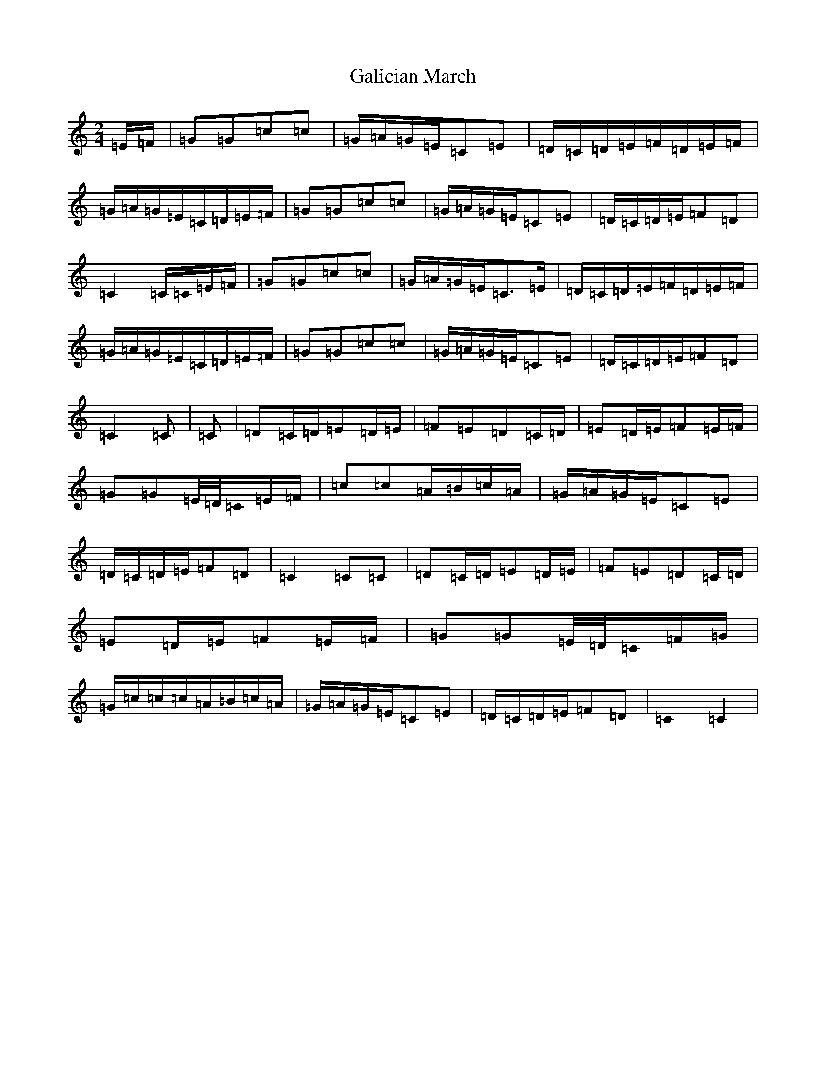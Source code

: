 X: 7447
T: Galician March
S: https://thesession.org/tunes/7930#setting7930
R: polka
M:2/4
L:1/8
K: C Major
=E/2=F/2|=G=G=c=c|=G/2=A/2=G/2=E/2=C=E|=D/2=C/2=D/2=E/2=F/2=D/2=E/2=F/2|=G/2=A/2=G/2=E/2=C/2=D/2=E/2=F/2|=G=G=c=c|=G/2=A/2=G/2=E/2=C=E|=D/2=C/2=D/2=E/2=F=D|=C2=C/2=C/2=E/2=F/2|=G=G=c=c|=G/2=A/2=G/2=E/2=C3/2=E/2|=D/2=C/2=D/2=E/2=F/2=D/2=E/2=F/2|=G/2=A/2=G/2=E/2=C/2=D/2=E/2=F/2|=G=G=c=c|=G/2=A/2=G/2=E/2=C=E|=D/2=C/2=D/2=E/2=F=D|=C2=C|=C|=D=C/2=D/2=E=D/2=E/2|=F=E=D=C/2=D/2|=E=D/2=E/2=F=E/2=F/2|=G=G=E/4=D/4=C/2=E/2=F/2|=c=c=A/2=B/2=c/2=A/2|=G/2=A/2=G/2=E/2=C=E|=D/2=C/2=D/2=E/2=F=D|=C2=C=C|=D=C/2=D/2=E=D/2=E/2|=F=E=D=C/2=D/2|=E=D/2=E/2=F=E/2=F/2|=G=G=E/4=D/4=C/2=F/2=G/2|=G/2=c/2=c/2=c/2=A/2=B/2=c/2=A/2|=G/2=A/2=G/2=E/2=C=E|=D/2=C/2=D/2=E/2=F=D|=C2=C2|